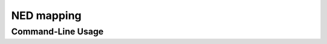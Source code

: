 .. _ned_mapper-page:

NED mapping
==========

.. code-block:: bash
	ned.nf --mapping --maxForks_cluster 100 --all --sinks --fastq_files  


Command-Line Usage
------------------




